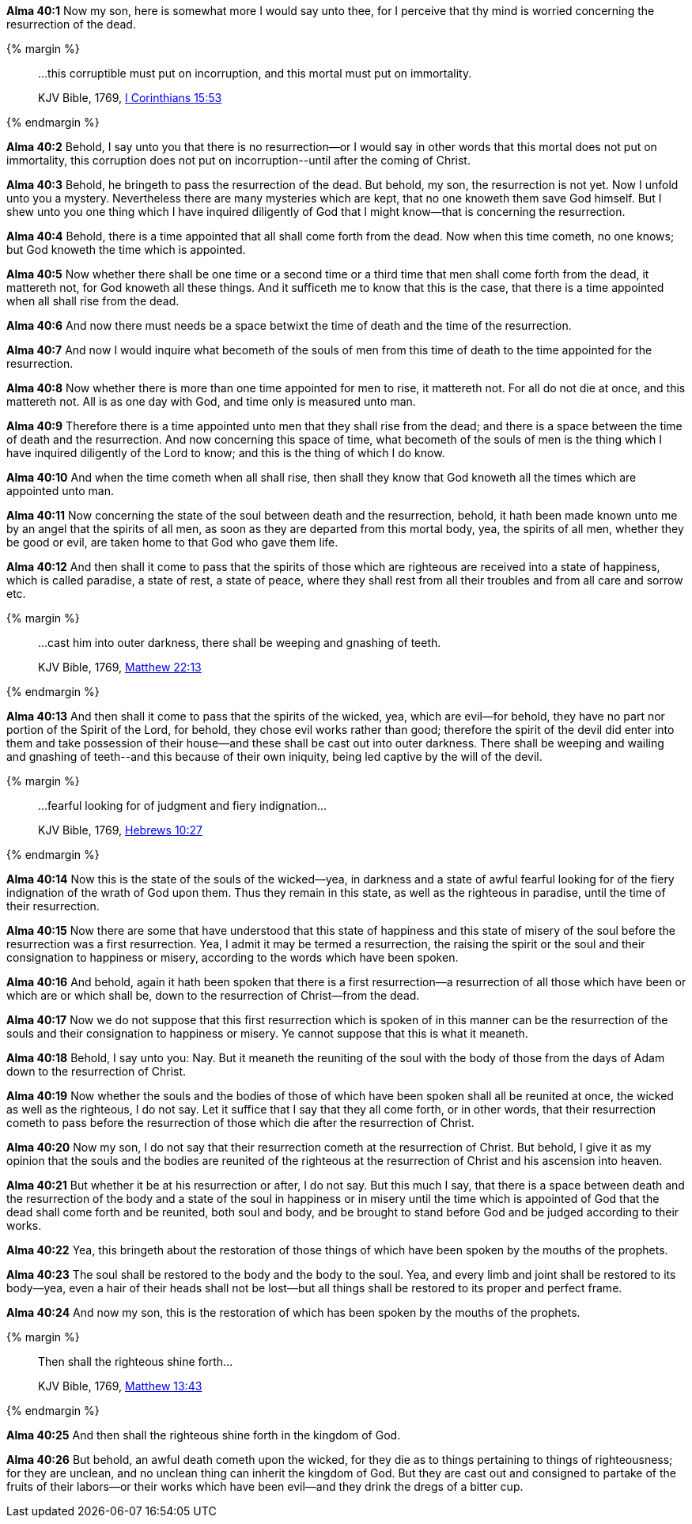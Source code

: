*Alma 40:1* Now my son, here is somewhat more I would say unto thee, for I perceive that thy mind is worried concerning the resurrection of the dead.

{% margin %}
____

...this corruptible must put on incorruption, and this mortal must put on immortality.

[small]#KJV Bible, 1769, http://www.kingjamesbibleonline.org/1-Corinthians-Chapter-15/[I Corinthians 15:53]#
____
{% endmargin %}

*Alma 40:2* Behold, I say unto you that there is no resurrection--or I would say in other words that [highlight-orange]#this mortal does not put on immortality, this corruption does not put on incorruption#--until after the coming of Christ.

*Alma 40:3* Behold, he bringeth to pass the resurrection of the dead. But behold, my son, the resurrection is not yet. Now I unfold unto you a mystery. Nevertheless there are many mysteries which are kept, that no one knoweth them save God himself. But I shew unto you one thing which I have inquired diligently of God that I might know--that is concerning the resurrection.

*Alma 40:4* Behold, there is a time appointed that all shall come forth from the dead. Now when this time cometh, no one knows; but God knoweth the time which is appointed.

*Alma 40:5* Now whether there shall be one time or a second time or a third time that men shall come forth from the dead, it mattereth not, for God knoweth all these things. And it sufficeth me to know that this is the case, that there is a time appointed when all shall rise from the dead.

*Alma 40:6* And now there must needs be a space betwixt the time of death and the time of the resurrection.

*Alma 40:7* And now I would inquire what becometh of the souls of men from this time of death to the time appointed for the resurrection.

*Alma 40:8* Now whether there is more than one time appointed for men to rise, it mattereth not. For all do not die at once, and this mattereth not. All is as one day with God, and time only is measured unto man.

*Alma 40:9* Therefore there is a time appointed unto men that they shall rise from the dead; and there is a space between the time of death and the resurrection. And now concerning this space of time, what becometh of the souls of men is the thing which I have inquired diligently of the Lord to know; and this is the thing of which I do know.

*Alma 40:10* And when the time cometh when all shall rise, then shall they know that God knoweth all the times which are appointed unto man.

*Alma 40:11* Now concerning the state of the soul between death and the resurrection, behold, it hath been made known unto me by an angel that the spirits of all men, as soon as they are departed from this mortal body, yea, the spirits of all men, whether they be good or evil, are taken home to that God who gave them life.

*Alma 40:12* And then shall it come to pass that the spirits of those which are righteous are received into a state of happiness, which is called paradise, a state of rest, a state of peace, where they shall rest from all their troubles and from all care and sorrow etc.

{% margin %}
____

...cast him into outer darkness, there shall be weeping and gnashing of teeth.

[small]#KJV Bible, 1769, http://www.kingjamesbibleonline.org/Matthew-Chapter-22/[Matthew 22:13]#
____
{% endmargin %}

*Alma 40:13* And then shall it come to pass that the spirits of the wicked, yea, which are evil--for behold, they have no part nor portion of the Spirit of the Lord, for behold, they chose evil works rather than good; therefore the spirit of the devil did enter into them and take possession of their house--and these shall be [highlight-orange]#cast out into outer darkness. There shall be weeping and wailing and gnashing of teeth#--and this because of their own iniquity, being led captive by the will of the devil.

{% margin %}
____

...fearful looking for of judgment and fiery indignation...

[small]#KJV Bible, 1769, http://www.kingjamesbibleonline.org/Hebrews-Chapter-10/[Hebrews 10:27]#
____
{% endmargin %}

*Alma 40:14* Now this is the state of the souls of the wicked--yea, in darkness and a state of awful [highlight-orange]#fearful looking for of the fiery indignation# of the wrath of God upon them. Thus they remain in this state, as well as the righteous in paradise, until the time of their resurrection.

*Alma 40:15* Now there are some that have understood that this state of happiness and this state of misery of the soul before the resurrection was a first resurrection. Yea, I admit it may be termed a resurrection, the raising the spirit or the soul and their consignation to happiness or misery, according to the words which have been spoken.

*Alma 40:16* And behold, again it hath been spoken that there is a first resurrection--a resurrection of all those which have been or which are or which shall be, down to the resurrection of Christ--from the dead.

*Alma 40:17* Now we do not suppose that this first resurrection which is spoken of in this manner can be the resurrection of the souls and their consignation to happiness or misery. Ye cannot suppose that this is what it meaneth.

*Alma 40:18* Behold, I say unto you: Nay. But it meaneth the reuniting of the soul with the body of those from the days of Adam down to the resurrection of Christ.

*Alma 40:19* Now whether the souls and the bodies of those of which have been spoken shall all be reunited at once, the wicked as well as the righteous, I do not say. Let it suffice that I say that they all come forth, or in other words, that their resurrection cometh to pass before the resurrection of those which die after the resurrection of Christ.

*Alma 40:20* Now my son, I do not say that their resurrection cometh at the resurrection of Christ. But behold, I give it as my opinion that the souls and the bodies are reunited of the righteous at the resurrection of Christ and his ascension into heaven.

*Alma 40:21* But whether it be at his resurrection or after, I do not say. But this much I say, that there is a space between death and the resurrection of the body and a state of the soul in happiness or in misery until the time which is appointed of God that the dead shall come forth and be reunited, both soul and body, and be brought to stand before God and be judged according to their works.

*Alma 40:22* Yea, this bringeth about the restoration of those things of which have been spoken by the mouths of the prophets.

*Alma 40:23* The soul shall be restored to the body and the body to the soul. Yea, and every limb and joint shall be restored to its body--yea, even a hair of their heads shall not be lost--but all things shall be restored to its proper and perfect frame.

*Alma 40:24* And now my son, this is the restoration of which has been spoken by the mouths of the prophets.

{% margin %}
____

Then shall the righteous shine forth...

[small]#KJV Bible, 1769, http://www.kingjamesbibleonline.org/Matthew-Chapter-13/[Matthew 13:43]#
____
{% endmargin %}

*Alma 40:25* And [highlight-orange]#then shall the righteous shine forth# in the kingdom of God.

*Alma 40:26* But behold, an awful death cometh upon the wicked, for they die as to things pertaining to things of righteousness; for they are unclean, and no unclean thing can inherit the kingdom of God. But they are cast out and consigned to partake of the fruits of their labors--or their works which have been evil--and they drink the dregs of a bitter cup.

